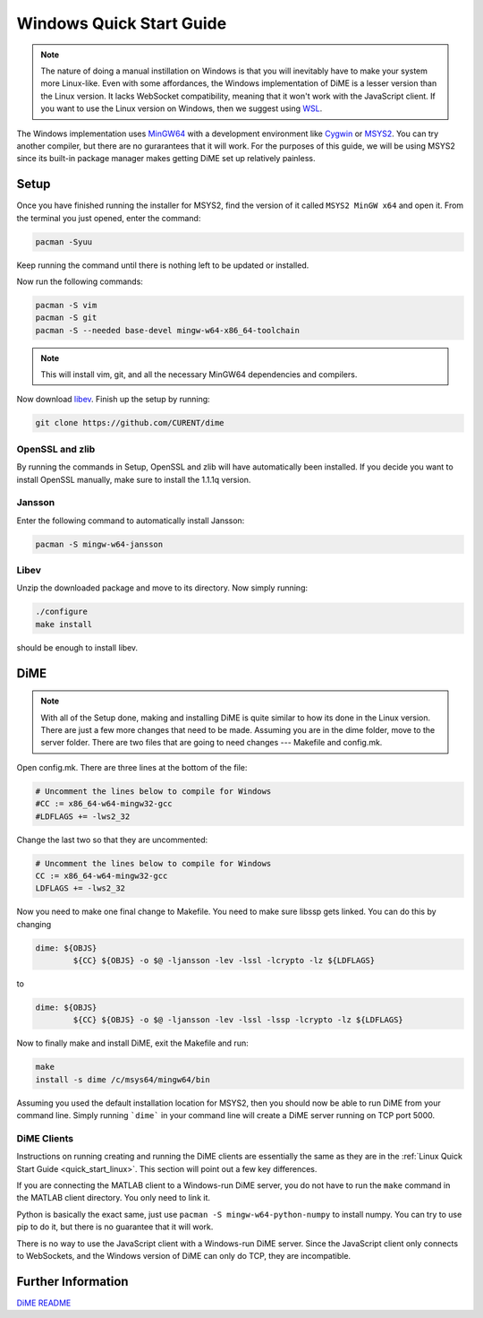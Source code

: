 .. _quick_start_windows:

=========================
Windows Quick Start Guide
=========================

.. note::

    The nature of doing a manual instillation on Windows is that you will inevitably have to make your system more Linux-like. 
    Even with some affordances, the Windows implementation of DiME is a lesser version than the Linux version. It lacks WebSocket 
    compatibility, meaning that it won't work with the JavaScript client. If you want to use the Linux version on Windows, then 
    we suggest using `WSL <https://docs.microsoft.com/en-us/windows/wsl/install>`_.

The Windows implementation uses `MinGW64 <https://www.mingw-w64.org/>`_ with a development environment like 
`Cygwin <https://cygwin.com/>`_ or `MSYS2 <https://www.msys2.org/>`_. You can try another compiler, but there are no gurarantees 
that it will work. For the purposes of this guide, we will be using MSYS2 since its built-in package manager makes getting DiME 
set up relatively painless.

Setup
-----
Once you have finished running the installer for MSYS2, find the version of it called ``MSYS2 MinGW x64`` and open it. 
From the terminal you just opened, enter the command: 

.. code::

    pacman -Syuu


Keep running the command until there is nothing left to be updated or installed. 

Now run the following commands:

.. code::

    pacman -S vim
    pacman -S git
    pacman -S --needed base-devel mingw-w64-x86_64-toolchain

.. note::

    This will install vim, git, and all the necessary MinGW64 dependencies and compilers. 


Now download `libev <http://software.schmorp.de/pkg/libev.html>`_. 
Finish up the setup by running:

.. code::

    git clone https://github.com/CURENT/dime

OpenSSL and zlib
^^^^^^^^^^^^^^^^
By running the commands in Setup, OpenSSL and zlib will have automatically been installed. 
If you decide you want to install OpenSSL manually, make sure to install the 1.1.1q version.

Jansson
^^^^^^^

Enter the following command to automatically install Jansson:

.. code::

    pacman -S mingw-w64-jansson

Libev
^^^^^
Unzip the downloaded package and move to its directory. Now simply running:

.. code::

    ./configure
    make install

should be enough to install libev.

DiME
----

.. note::

    With all of the Setup done, making and installing DiME is quite similar to how its done in the Linux version. 
    There are just a few more changes that need to be made. Assuming you are in the dime folder, move to the 
    server folder. There are two files that are going to need changes --- Makefile and config.mk. 

Open config.mk. There are three lines at the bottom of the file:

.. code::

    # Uncomment the lines below to compile for Windows
    #CC := x86_64-w64-mingw32-gcc
    #LDFLAGS += -lws2_32

Change the last two so that they are uncommented:

.. code::

    # Uncomment the lines below to compile for Windows
    CC := x86_64-w64-mingw32-gcc
    LDFLAGS += -lws2_32

Now you need to make one final change to Makefile. You need to make sure libssp gets linked. You can do this by changing

.. code::

    dime: ${OBJS}
	    ${CC} ${OBJS} -o $@ -ljansson -lev -lssl -lcrypto -lz ${LDFLAGS}

to

.. code::
    
    dime: ${OBJS}
	    ${CC} ${OBJS} -o $@ -ljansson -lev -lssl -lssp -lcrypto -lz ${LDFLAGS}

Now to finally make and install DiME, exit the Makefile and run:

.. code::

    make
    install -s dime /c/msys64/mingw64/bin

Assuming you used the default installation location for MSYS2, then you should now be able to run DiME from your command line. 
Simply running ```dime``` in your command line will create a DiME server running on TCP port 5000.

DiME Clients
^^^^^^^^^^^^
Instructions on running creating and running the DiME clients are essentially the same as they are in the 
:ref:`Linux Quick Start Guide <quick_start_linux>`. This section will point out a few key differences.

If you are connecting the MATLAB client to a Windows-run DiME server, you do not have to run the ``make`` 
command in the MATLAB client directory. You only need to link it.

Python is basically the exact same, just use ``pacman -S mingw-w64-python-numpy`` to install numpy. 
You can try to use pip to do it, but there is no guarantee that it will work.

There is no way to use the JavaScript client with a Windows-run DiME server. Since the JavaScript client only connects to 
WebSockets, and the Windows version of DiME can only do TCP, they are incompatible.

Further Information
-------------------
`DiME README <https://github.com/CURENT/dime/blob/master/README.md>`_